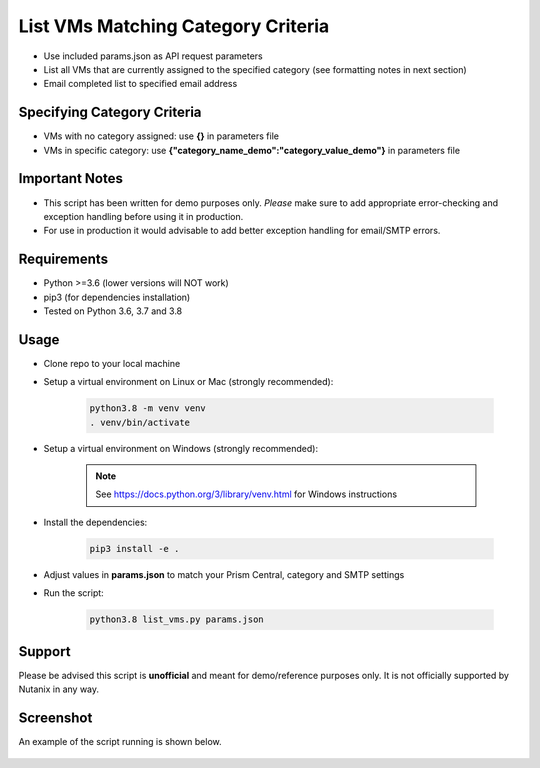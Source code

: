 ===================================
List VMs Matching Category Criteria
===================================

- Use included params.json as API request parameters
- List all VMs that are currently assigned to the specified category (see formatting notes in next section)
- Email completed list to specified email address

----------------------------
Specifying Category Criteria
----------------------------

- VMs with no category assigned: use **{}** in parameters file
- VMs in specific category: use **{"category_name_demo":"category_value_demo"}** in parameters file

---------------
Important Notes
---------------

- This script has been written for demo purposes only.  *Please* make sure to add appropriate error-checking and exception handling before using it in production.
- For use in production it would advisable to add better exception handling for email/SMTP errors.

------------
Requirements
------------

- Python >=3.6 (lower versions will NOT work)
- pip3 (for dependencies installation)
- Tested on Python 3.6, 3.7 and 3.8

-----
Usage
-----

- Clone repo to your local machine
- Setup a virtual environment on Linux or Mac (strongly recommended):

   .. code-block:: python

      python3.8 -m venv venv
      . venv/bin/activate

- Setup a virtual environment on Windows (strongly recommended):

   .. note:: See https://docs.python.org/3/library/venv.html for Windows instructions

- Install the dependencies:

   .. code-block:: python

      pip3 install -e .

- Adjust values in **params.json** to match your Prism Central, category and SMTP settings
- Run the script:

   .. code-block:: python

      python3.8 list_vms.py params.json

-------
Support
-------

Please be advised this script is **unofficial** and meant for demo/reference purposes only.  It is not officially supported by Nutanix in any way.

----------
Screenshot
----------

An example of the script running is shown below.

.. figure:: ./screenshot.png

